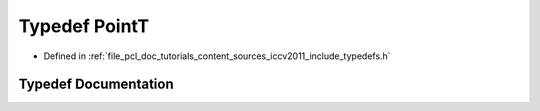 .. _exhale_typedef_iccv2011_2include_2typedefs_8h_1af63aa02ad22799ec1b392e97942874b5:

Typedef PointT
==============

- Defined in :ref:`file_pcl_doc_tutorials_content_sources_iccv2011_include_typedefs.h`


Typedef Documentation
---------------------


.. doxygentypedef:: PointT
